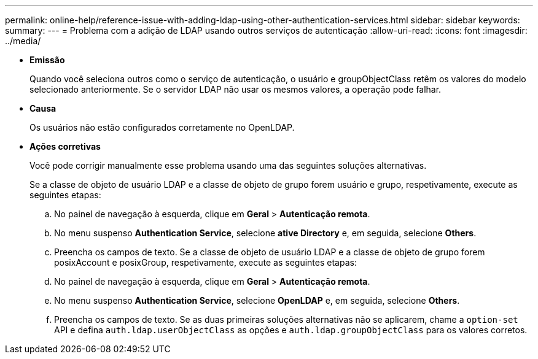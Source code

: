---
permalink: online-help/reference-issue-with-adding-ldap-using-other-authentication-services.html 
sidebar: sidebar 
keywords:  
summary:  
---
= Problema com a adição de LDAP usando outros serviços de autenticação
:allow-uri-read: 
:icons: font
:imagesdir: ../media/


* *Emissão*
+
Quando você seleciona outros como o serviço de autenticação, o usuário e groupObjectClass retêm os valores do modelo selecionado anteriormente. Se o servidor LDAP não usar os mesmos valores, a operação pode falhar.

* *Causa*
+
Os usuários não estão configurados corretamente no OpenLDAP.

* *Ações corretivas*
+
Você pode corrigir manualmente esse problema usando uma das seguintes soluções alternativas.

+
Se a classe de objeto de usuário LDAP e a classe de objeto de grupo forem usuário e grupo, respetivamente, execute as seguintes etapas:

+
.. No painel de navegação à esquerda, clique em **Geral** > *Autenticação remota*.
.. No menu suspenso *Authentication Service*, selecione *ative Directory* e, em seguida, selecione *Others*.
.. Preencha os campos de texto. Se a classe de objeto de usuário LDAP e a classe de objeto de grupo forem posixAccount e posixGroup, respetivamente, execute as seguintes etapas:
.. No painel de navegação à esquerda, clique em **Geral** > *Autenticação remota*.
.. No menu suspenso *Authentication Service*, selecione *OpenLDAP* e, em seguida, selecione *Others*.
.. Preencha os campos de texto. Se as duas primeiras soluções alternativas não se aplicarem, chame a `option-set` API e defina `auth.ldap.userObjectClass` as opções e `auth.ldap.groupObjectClass` para os valores corretos.



